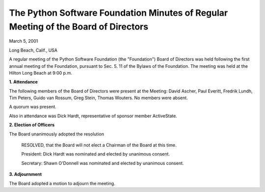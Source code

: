 The Python Software Foundation   Minutes of Regular Meeting of the Board of Directors
~~~~~~~~~~~~~~~~~~~~~~~~~~~~~~~~~~~~~~~~~~~~~~~~~~~~~~~~~~~~~~~~~~~~~~~~~~~~~~~~~~~~~

March 5, 2001

Long Beach, Calif., USA

A regular meeting of the Python Software Foundation (the "Foundation")
Board of Directors was held following the first annual meeting of the
Foundation, pursuant to Sec. 5. 11 of the Bylaws of the Foundation.
The meeting was held at the Hilton Long Beach at 9:00 p.m.

**1. Attendance** 

The following members of the Board of Directors were present at the
Meeting: David Ascher, Paul Everitt, Fredrik Lundh, Tim Peters, Guido
van Rossum, Greg Stein, Thomas Wouters.  No members were absent.

A quorum was present. 

Also in attendance was Dick Hardt, representative of sponsor member
ActiveState.

**2. Election of Officers** 

The Board unanimously adopted the resolution

    RESOLVED, that the Board will not elect a Chairman of the Board at
    this time.

    President: Dick Hardt was nominated and elected by unanimous consent. 

    Secretary: Shawn O'Donnell was nominated and elected by unanimous
    consent.

**3. Adjournment** 

The Board adopted a motion to adjourn the meeting.